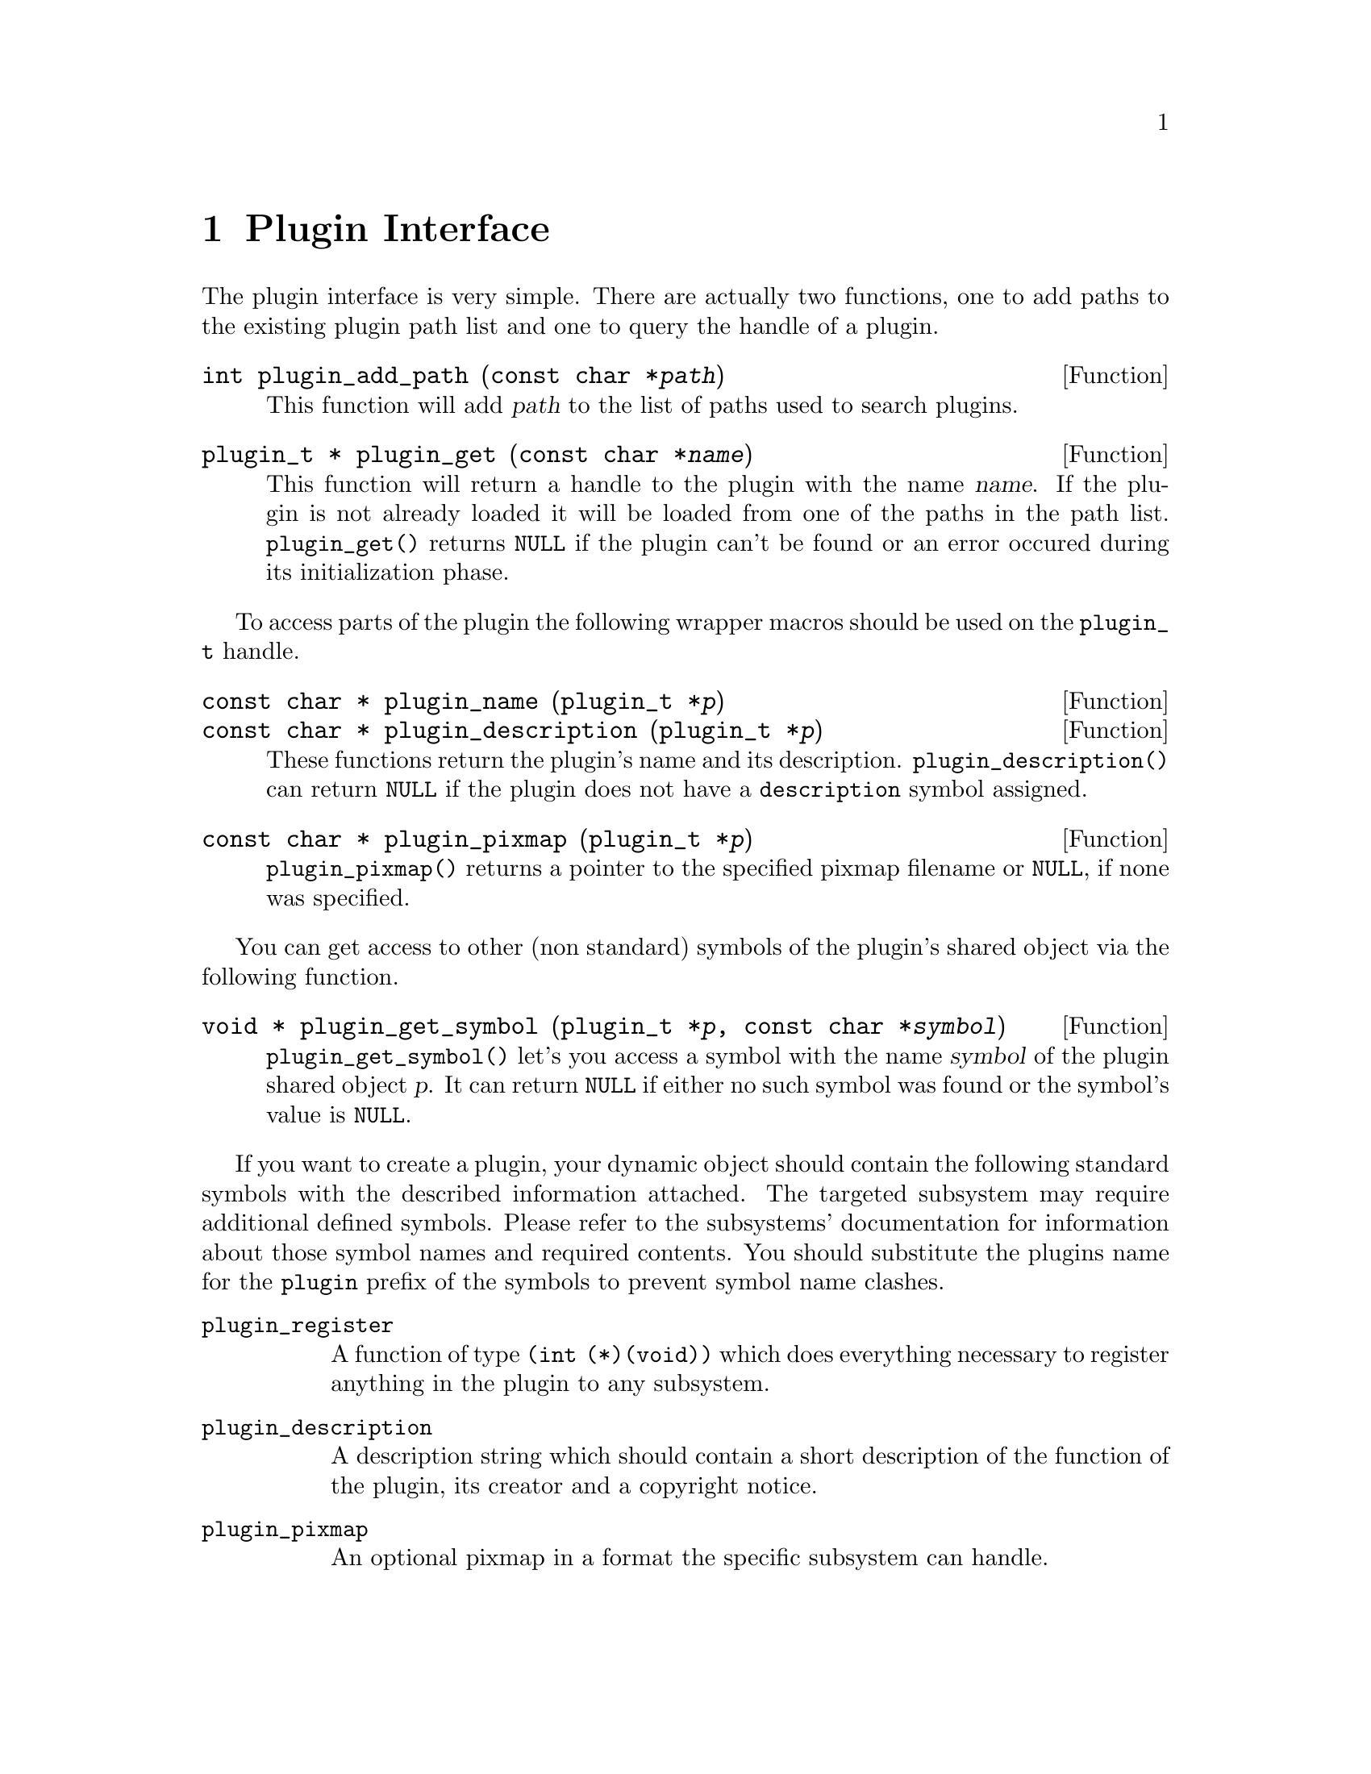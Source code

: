 @comment $Id: plugin.texi,v 1.6 2000/03/20 09:44:00 richi Exp $

@node Plugin Interface, Function and Type Index, Swapfile API, Top
@chapter Plugin Interface 

The plugin interface is very simple. There are actually two functions,
one to add paths to the existing plugin path list and one to query the
handle of a plugin.

@deftypefun int plugin_add_path (const char *@var{path})
This function will add @var{path} to the list of paths used to search
plugins.
@end deftypefun

@tindex plugin_t
@deftypefun {plugin_t *} plugin_get (const char *@var{name})
This function will return a handle to the plugin with the name @var{name}.
If the plugin is not already loaded it will be loaded from one of the
paths in the path list. @code{plugin_get()} returns @code{NULL} if the plugin
can't be found or an error occured during its initialization phase.
@end deftypefun

To access parts of the plugin the following wrapper macros should be used
on the @code{plugin_t} handle.

@tindex plugin_t
@deftypefun {const char *} plugin_name (plugin_t *@var{p})
@tindex plugin_t
@deftypefunx {const char *} plugin_description (plugin_t *@var{p})
These functions return the plugin's name and its description.
@code{plugin_description()} can return @code{NULL} if the plugin does not
have a @code{description} symbol assigned.
@end deftypefun

@tindex plugin_t
@deftypefun {const char *} plugin_pixmap (plugin_t *@var{p})
@code{plugin_pixmap()} returns a pointer to the specified pixmap
filename or @code{NULL}, if none was specified.
@end deftypefun

You can get access to other (non standard) symbols of the plugin's
shared object via the following function.

@tindex plugin_t
@deftypefun {void *} plugin_get_symbol (plugin_t *@var{p}, const char *@var{symbol})
@code{plugin_get_symbol()} let's you access a symbol with the
name @var{symbol} of the plugin shared object @var{p}. It can return 
@code{NULL} if either no such symbol was found or the symbol's value is 
@code{NULL}.
@end deftypefun

If you want to create a plugin, your dynamic object should contain the
following standard symbols with the described information attached. The
targeted subsystem may require additional defined symbols. Please refer
to the subsystems' documentation for information about those symbol
names and required contents. You should substitute the plugins name for
the @code{plugin} prefix of the symbols to prevent symbol name clashes.

@table @code
@item plugin_register
A function of type @code{(int (*)(void))} which does everything
necessary to register anything in the plugin to any subsystem.

@item plugin_description
A description string which should contain a short description of the
function of the plugin, its creator and a copyright notice.

@item plugin_pixmap
An optional pixmap in a format the specific subsystem can handle.
@end table
